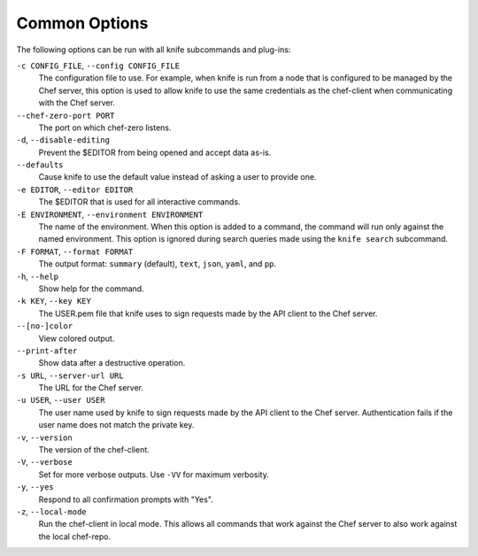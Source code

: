 

=====================================================
Common Options
=====================================================

.. tag 7_summary

The following options can be run with all knife subcommands and plug-ins:

``-c CONFIG_FILE``, ``--config CONFIG_FILE``
   The configuration file to use. For example, when knife is run from a node that is configured to be managed by the Chef server, this option is used to allow knife to use the same credentials as the chef-client when communicating with the Chef server.

``--chef-zero-port PORT``
   The port on which chef-zero listens.

``-d``, ``--disable-editing``
   Prevent the $EDITOR from being opened and accept data as-is.

``--defaults``
   Cause knife to use the default value instead of asking a user to provide one.

``-e EDITOR``, ``--editor EDITOR``
   The $EDITOR that is used for all interactive commands.

``-E ENVIRONMENT``, ``--environment ENVIRONMENT``
   The name of the environment. When this option is added to a command, the command will run only against the named environment. This option is ignored during search queries made using the ``knife search`` subcommand.

``-F FORMAT``, ``--format FORMAT``
   The output format: ``summary`` (default), ``text``, ``json``, ``yaml``, and ``pp``.

``-h``, ``--help``
   Show help for the command.

``-k KEY``, ``--key KEY``
   The USER.pem file that knife uses to sign requests made by the API client to the Chef server.

``--[no-]color``
   View colored output.

``--print-after``
   Show data after a destructive operation.

``-s URL``, ``--server-url URL``
   The URL for the Chef server.

``-u USER``, ``--user USER``
   The user name used by knife to sign requests made by the API client to the Chef server. Authentication fails if the user name does not match the private key.

``-v``, ``--version``
   The version of the chef-client.

``-V``, ``--verbose``
   Set for more verbose outputs. Use ``-VV`` for maximum verbosity.

``-y``, ``--yes``
   Respond to all confirmation prompts with "Yes".

``-z``, ``--local-mode``
   Run the chef-client in local mode. This allows all commands that work against the Chef server to also work against the local chef-repo.

.. end_tag

